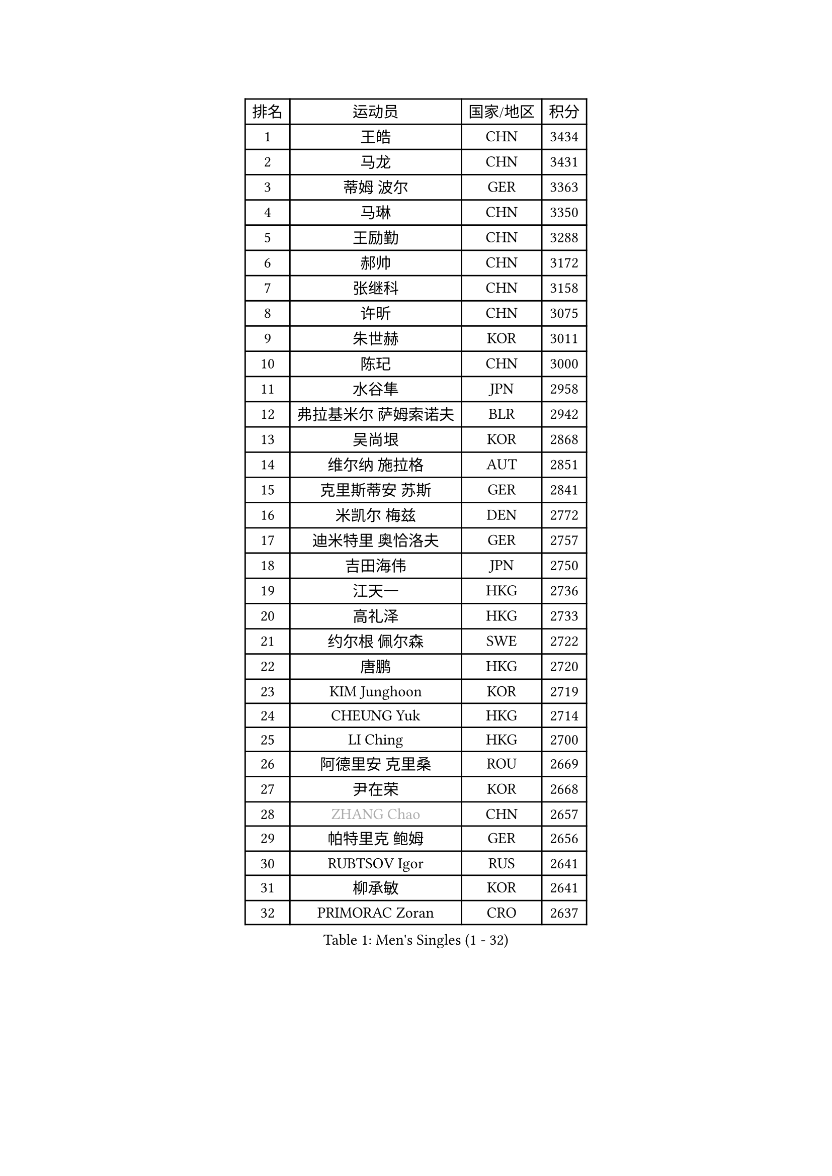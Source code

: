 
#set text(font: ("Courier New", "NSimSun"))
#figure(
  caption: "Men's Singles (1 - 32)",
    table(
      columns: 4,
      [排名], [运动员], [国家/地区], [积分],
      [1], [王皓], [CHN], [3434],
      [2], [马龙], [CHN], [3431],
      [3], [蒂姆 波尔], [GER], [3363],
      [4], [马琳], [CHN], [3350],
      [5], [王励勤], [CHN], [3288],
      [6], [郝帅], [CHN], [3172],
      [7], [张继科], [CHN], [3158],
      [8], [许昕], [CHN], [3075],
      [9], [朱世赫], [KOR], [3011],
      [10], [陈玘], [CHN], [3000],
      [11], [水谷隼], [JPN], [2958],
      [12], [弗拉基米尔 萨姆索诺夫], [BLR], [2942],
      [13], [吴尚垠], [KOR], [2868],
      [14], [维尔纳 施拉格], [AUT], [2851],
      [15], [克里斯蒂安 苏斯], [GER], [2841],
      [16], [米凯尔 梅兹], [DEN], [2772],
      [17], [迪米特里 奥恰洛夫], [GER], [2757],
      [18], [吉田海伟], [JPN], [2750],
      [19], [江天一], [HKG], [2736],
      [20], [高礼泽], [HKG], [2733],
      [21], [约尔根 佩尔森], [SWE], [2722],
      [22], [唐鹏], [HKG], [2720],
      [23], [KIM Junghoon], [KOR], [2719],
      [24], [CHEUNG Yuk], [HKG], [2714],
      [25], [LI Ching], [HKG], [2700],
      [26], [阿德里安 克里桑], [ROU], [2669],
      [27], [尹在荣], [KOR], [2668],
      [28], [#text(gray, "ZHANG Chao")], [CHN], [2657],
      [29], [帕特里克 鲍姆], [GER], [2656],
      [30], [RUBTSOV Igor], [RUS], [2641],
      [31], [柳承敏], [KOR], [2641],
      [32], [PRIMORAC Zoran], [CRO], [2637],
    )
  )#pagebreak()

#set text(font: ("Courier New", "NSimSun"))
#figure(
  caption: "Men's Singles (33 - 64)",
    table(
      columns: 4,
      [排名], [运动员], [国家/地区], [积分],
      [33], [高宁], [SGP], [2630],
      [34], [卡林尼科斯 格林卡], [GRE], [2615],
      [35], [李廷佑], [KOR], [2611],
      [36], [庄智渊], [TPE], [2611],
      [37], [GERELL Par], [SWE], [2603],
      [38], [罗伯特 加尔多斯], [AUT], [2591],
      [39], [CHEN Weixing], [AUT], [2589],
      [40], [LEE Jungsam], [KOR], [2588],
      [41], [#text(gray, "邱贻可")], [CHN], [2584],
      [42], [侯英超], [CHN], [2582],
      [43], [松平健太], [JPN], [2575],
      [44], [KAN Yo], [JPN], [2540],
      [45], [WANG Zengyi], [POL], [2526],
      [46], [LI Ping], [QAT], [2513],
      [47], [SKACHKOV Kirill], [RUS], [2491],
      [48], [TAN Ruiwu], [CRO], [2490],
      [49], [KORBEL Petr], [CZE], [2485],
      [50], [帕纳吉奥迪斯 吉奥尼斯], [GRE], [2482],
      [51], [KIM Hyok Bong], [PRK], [2468],
      [52], [MATTENET Adrien], [FRA], [2465],
      [53], [TUGWELL Finn], [DEN], [2465],
      [54], [CIOTI Constantin], [ROU], [2456],
      [55], [#text(gray, "孔令辉")], [CHN], [2445],
      [56], [CHO Eonrae], [KOR], [2436],
      [57], [HAN Jimin], [KOR], [2432],
      [58], [CHTCHETININE Evgueni], [BLR], [2428],
      [59], [KEINATH Thomas], [SVK], [2426],
      [60], [LEUNG Chu Yan], [HKG], [2425],
      [61], [LEGOUT Christophe], [FRA], [2420],
      [62], [JANG Song Man], [PRK], [2394],
      [63], [岸川圣也], [JPN], [2388],
      [64], [#text(gray, "简 诺瓦 瓦尔德内尔")], [SWE], [2384],
    )
  )#pagebreak()

#set text(font: ("Courier New", "NSimSun"))
#figure(
  caption: "Men's Singles (65 - 96)",
    table(
      columns: 4,
      [排名], [运动员], [国家/地区], [积分],
      [65], [BLASZCZYK Lucjan], [POL], [2379],
      [66], [ELOI Damien], [FRA], [2376],
      [67], [ACHANTA Sharath Kamal], [IND], [2372],
      [68], [OYA Hidetoshi], [JPN], [2370],
      [69], [SMIRNOV Alexey], [RUS], [2368],
      [70], [FEJER-KONNERTH Zoltan], [GER], [2367],
      [71], [LIN Ju], [DOM], [2362],
      [72], [安德烈 加奇尼], [CRO], [2361],
      [73], [HE Zhiwen], [ESP], [2356],
      [74], [LEE Jinkwon], [KOR], [2350],
      [75], [蒋澎龙], [TPE], [2349],
      [76], [SHMYREV Maxim], [RUS], [2347],
      [77], [巴斯蒂安 斯蒂格], [GER], [2337],
      [78], [TORIOLA Segun], [NGR], [2335],
      [79], [TOKIC Bojan], [SLO], [2333],
      [80], [TAKAKIWA Taku], [JPN], [2323],
      [81], [#text(gray, "YANG Min")], [ITA], [2322],
      [82], [MONTEIRO Thiago], [BRA], [2319],
      [83], [SVENSSON Robert], [SWE], [2313],
      [84], [TOSIC Roko], [CRO], [2298],
      [85], [KOSOWSKI Jakub], [POL], [2279],
      [86], [KARAKASEVIC Aleksandar], [SRB], [2277],
      [87], [LEI Zhenhua], [CHN], [2277],
      [88], [LIM Jaehyun], [KOR], [2270],
      [89], [让 米歇尔 赛弗], [BEL], [2265],
      [90], [MATSUDAIRA Kenji], [JPN], [2265],
      [91], [ILLAS Erik], [SVK], [2264],
      [92], [蒂亚戈 阿波罗尼亚], [POR], [2252],
      [93], [BOBOCICA Mihai], [ITA], [2252],
      [94], [BARDON Michal], [SVK], [2248],
      [95], [MA Liang], [SGP], [2241],
      [96], [WU Chih-Chi], [TPE], [2238],
    )
  )#pagebreak()

#set text(font: ("Courier New", "NSimSun"))
#figure(
  caption: "Men's Singles (97 - 128)",
    table(
      columns: 4,
      [排名], [运动员], [国家/地区], [积分],
      [97], [MACHADO Carlos], [ESP], [2235],
      [98], [PISTEJ Lubomir], [SVK], [2233],
      [99], [HABESOHN Daniel], [AUT], [2230],
      [100], [LIVENTSOV Alexey], [RUS], [2225],
      [101], [李尚洙], [KOR], [2221],
      [102], [YANG Zi], [SGP], [2220],
      [103], [塩野真人], [JPN], [2219],
      [104], [RI Chol Guk], [PRK], [2212],
      [105], [PETO Zsolt], [SRB], [2206],
      [106], [JEVTOVIC Marko], [SRB], [2204],
      [107], [KUZMIN Fedor], [RUS], [2204],
      [108], [马克斯 弗雷塔斯], [POR], [2202],
      [109], [LUNDQVIST Jens], [SWE], [2201],
      [110], [MONRAD Martin], [DEN], [2191],
      [111], [艾曼纽 莱贝松], [FRA], [2182],
      [112], [#text(gray, "PAVELKA Tomas")], [CZE], [2180],
      [113], [KONECNY Tomas], [CZE], [2174],
      [114], [GORAK Daniel], [POL], [2167],
      [115], [JAKAB Janos], [HUN], [2167],
      [116], [SHIMOYAMA Takanori], [JPN], [2166],
      [117], [DRINKHALL Paul], [ENG], [2162],
      [118], [MEROTOHUN Monday], [NGR], [2161],
      [119], [CHMIEL Pawel], [POL], [2161],
      [120], [JANCARIK Lubomir], [CZE], [2156],
      [121], [ERLANDSEN Geir], [NOR], [2154],
      [122], [NAGY Krisztian], [HUN], [2153],
      [123], [PLACHY Josef], [CZE], [2151],
      [124], [BENTSEN Allan], [DEN], [2146],
      [125], [HUANG Sheng-Sheng], [TPE], [2140],
      [126], [DOAN Kien Quoc], [VIE], [2140],
      [127], [MONTEIRO Joao], [POR], [2137],
      [128], [DIDUKH Oleksandr], [UKR], [2136],
    )
  )